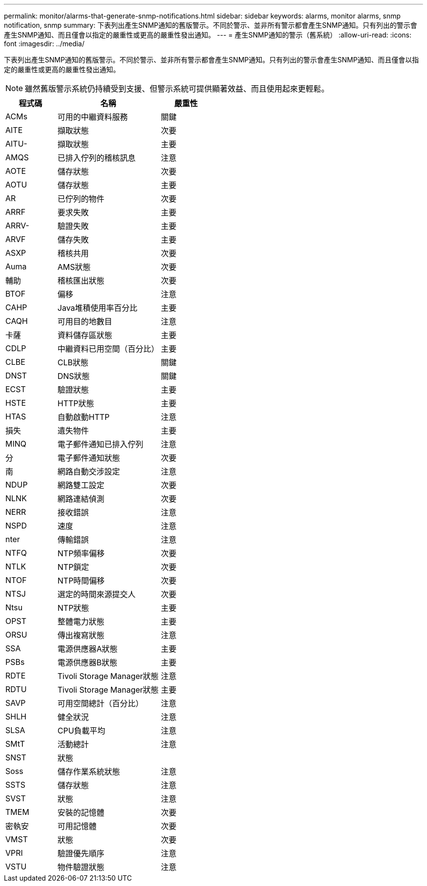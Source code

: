 ---
permalink: monitor/alarms-that-generate-snmp-notifications.html 
sidebar: sidebar 
keywords: alarms, monitor alarms, snmp notification, snmp 
summary: 下表列出產生SNMP通知的舊版警示。不同於警示、並非所有警示都會產生SNMP通知。只有列出的警示會產生SNMP通知、而且僅會以指定的嚴重性或更高的嚴重性發出通知。 
---
= 產生SNMP通知的警示（舊系統）
:allow-uri-read: 
:icons: font
:imagesdir: ../media/


[role="lead"]
下表列出產生SNMP通知的舊版警示。不同於警示、並非所有警示都會產生SNMP通知。只有列出的警示會產生SNMP通知、而且僅會以指定的嚴重性或更高的嚴重性發出通知。


NOTE: 雖然舊版警示系統仍持續受到支援、但警示系統可提供顯著效益、而且使用起來更輕鬆。

[cols="1a,2a,1a"]
|===
| 程式碼 | 名稱 | 嚴重性 


 a| 
ACMs
 a| 
可用的中繼資料服務
 a| 
關鍵



 a| 
AITE
 a| 
擷取狀態
 a| 
次要



 a| 
AITU-
 a| 
擷取狀態
 a| 
主要



 a| 
AMQS
 a| 
已排入佇列的稽核訊息
 a| 
注意



 a| 
AOTE
 a| 
儲存狀態
 a| 
次要



 a| 
AOTU
 a| 
儲存狀態
 a| 
主要



 a| 
AR
 a| 
已佇列的物件
 a| 
次要



 a| 
ARRF
 a| 
要求失敗
 a| 
主要



 a| 
ARRV-
 a| 
驗證失敗
 a| 
主要



 a| 
ARVF
 a| 
儲存失敗
 a| 
主要



 a| 
ASXP
 a| 
稽核共用
 a| 
次要



 a| 
Auma
 a| 
AMS狀態
 a| 
次要



 a| 
輔助
 a| 
稽核匯出狀態
 a| 
次要



 a| 
BTOF
 a| 
偏移
 a| 
注意



 a| 
CAHP
 a| 
Java堆積使用率百分比
 a| 
主要



 a| 
CAQH
 a| 
可用目的地數目
 a| 
注意



 a| 
卡薩
 a| 
資料儲存區狀態
 a| 
主要



 a| 
CDLP
 a| 
中繼資料已用空間（百分比）
 a| 
主要



 a| 
CLBE
 a| 
CLB狀態
 a| 
關鍵



 a| 
DNST
 a| 
DNS狀態
 a| 
關鍵



 a| 
ECST
 a| 
驗證狀態
 a| 
主要



 a| 
HSTE
 a| 
HTTP狀態
 a| 
主要



 a| 
HTAS
 a| 
自動啟動HTTP
 a| 
注意



 a| 
損失
 a| 
遺失物件
 a| 
主要



 a| 
MINQ
 a| 
電子郵件通知已排入佇列
 a| 
注意



 a| 
分
 a| 
電子郵件通知狀態
 a| 
次要



 a| 
南
 a| 
網路自動交涉設定
 a| 
注意



 a| 
NDUP
 a| 
網路雙工設定
 a| 
次要



 a| 
NLNK
 a| 
網路連結偵測
 a| 
次要



 a| 
NERR
 a| 
接收錯誤
 a| 
注意



 a| 
NSPD
 a| 
速度
 a| 
注意



 a| 
nter
 a| 
傳輸錯誤
 a| 
注意



 a| 
NTFQ
 a| 
NTP頻率偏移
 a| 
次要



 a| 
NTLK
 a| 
NTP鎖定
 a| 
次要



 a| 
NTOF
 a| 
NTP時間偏移
 a| 
次要



 a| 
NTSJ
 a| 
選定的時間來源提交人
 a| 
次要



 a| 
Ntsu
 a| 
NTP狀態
 a| 
主要



 a| 
OPST
 a| 
整體電力狀態
 a| 
主要



 a| 
ORSU
 a| 
傳出複寫狀態
 a| 
注意



 a| 
SSA
 a| 
電源供應器A狀態
 a| 
主要



 a| 
PSBs
 a| 
電源供應器B狀態
 a| 
主要



 a| 
RDTE
 a| 
Tivoli Storage Manager狀態
 a| 
注意



 a| 
RDTU
 a| 
Tivoli Storage Manager狀態
 a| 
主要



 a| 
SAVP
 a| 
可用空間總計（百分比）
 a| 
注意



 a| 
SHLH
 a| 
健全狀況
 a| 
注意



 a| 
SLSA
 a| 
CPU負載平均
 a| 
注意



 a| 
SMtT
 a| 
活動總計
 a| 
注意



 a| 
SNST
 a| 
狀態
 a| 



 a| 
Soss
 a| 
儲存作業系統狀態
 a| 
注意



 a| 
SSTS
 a| 
儲存狀態
 a| 
注意



 a| 
SVST
 a| 
狀態
 a| 
注意



 a| 
TMEM
 a| 
安裝的記憶體
 a| 
次要



 a| 
密執安
 a| 
可用記憶體
 a| 
次要



 a| 
VMST
 a| 
狀態
 a| 
次要



 a| 
VPRI
 a| 
驗證優先順序
 a| 
注意



 a| 
VSTU
 a| 
物件驗證狀態
 a| 
注意

|===